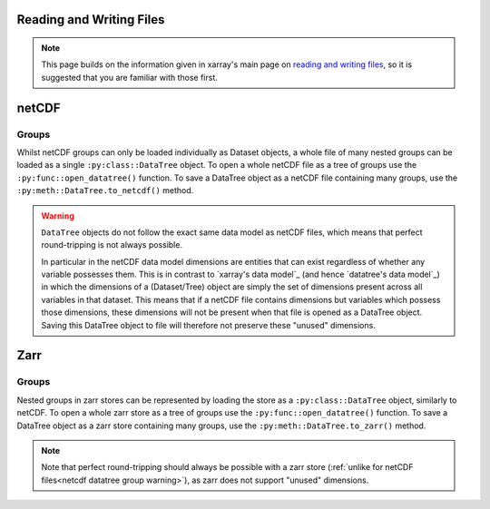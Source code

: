 .. _data structures:

Reading and Writing Files
========================

.. note::

    This page builds on the information given in xarray's main page on
    `reading and writing files <https://docs.xarray.dev/en/stable/user-guide/io.html>`_,
    so it is suggested that you are familiar with those first.


netCDF
======

Groups
------

Whilst netCDF groups can only be loaded individually as Dataset objects, a whole file of many nested groups can be loaded
as a single ``:py:class::DataTree`` object.
To open a whole netCDF file as a tree of groups use the ``:py:func::open_datatree()`` function.
To save a DataTree object as a netCDF file containing many groups, use the ``:py:meth::DataTree.to_netcdf()`` method.


.. _netcdf datatree group warning

.. warning::
    ``DataTree`` objects do not follow the exact same data model as netCDF files, which means that perfect round-tripping
    is not always possible.

    In particular in the netCDF data model dimensions are entities that can exist regardless of whether any variable possesses them.
    This is in contrast to `xarray's data model`_ (and hence `datatree's data model`_) in which the dimensions of a (Dataset/Tree)
    object are simply the set of dimensions present across all variables in that dataset.
    This means that if a netCDF file contains dimensions but variables which possess those dimensions,
    these dimensions will not be present when that file is opened as a DataTree object.
    Saving this DataTree object to file will therefore not preserve these "unused" dimensions.

Zarr
====

Groups
------

Nested groups in zarr stores can be represented by loading the store as a ``:py:class::DataTree`` object, similarly to netCDF.
To open a whole zarr store as a tree of groups use the ``:py:func::open_datatree()`` function.
To save a DataTree object as a zarr store containing many groups, use the ``:py:meth::DataTree.to_zarr()`` method.

.. note::
    Note that perfect round-tripping should always be possible with a zarr store (:ref:`unlike for netCDF files<netcdf datatree group warning>`),
    as zarr does not support "unused" dimensions.
